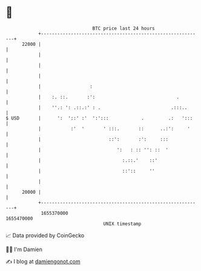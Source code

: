 * 👋

#+begin_example
                                   BTC price last 24 hours                    
               +------------------------------------------------------------+ 
         22000 |                                                            | 
               |                                                            | 
               |                                                            | 
               |                                                            | 
               |                  :                                         | 
               |    :. ::.       :':                              .         | 
               |    ''.: ': .::.:' : .                          .:::..      | 
   $ USD       |      ':  '::' :'  ':':::            .         .:   ':::    | 
               |           :'  '       ' :::.       ::      ..:':     '     | 
               |                         ::':       :':     :::             | 
               |                            ':   : :: '': ::  '             | 
               |                              :.::.'    ::'                 | 
               |                              ::'::     ''                  | 
               |                                                            | 
         20000 |                                                            | 
               +------------------------------------------------------------+ 
                1655370000                                        1655470000  
                                       UNIX timestamp                         
#+end_example
📈 Data provided by CoinGecko

🧑‍💻 I'm Damien

✍️ I blog at [[https://www.damiengonot.com][damiengonot.com]]
